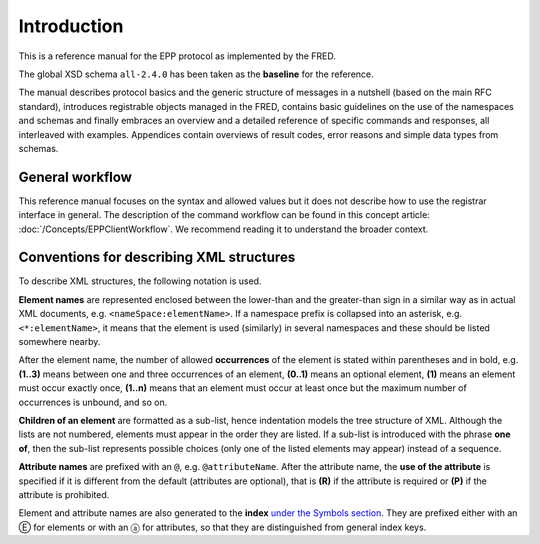 
.. _FRED-EPPRef-Intro:

Introduction
============

This is a reference manual for the EPP protocol as implemented by the FRED.

The global XSD schema ``all-2.4.0`` has been taken as the **baseline** for the reference.

The manual describes protocol basics and the generic structure of messages
in a nutshell (based on the main RFC standard), introduces registrable objects
managed in the FRED, contains basic guidelines on the use of the namespaces
and schemas and finally embraces an overview and a detailed reference
of specific commands and responses, all interleaved with examples.
Appendices contain overviews of result codes, error reasons and simple data
types from schemas.


General workflow
----------------

This reference manual focuses on the syntax and allowed values
but it does not describe how to use the registrar interface in general.
The description of the command workflow can be found in this concept article:
:doc:`/Concepts/EPPClientWorkflow`.
We recommend reading it to understand the broader context.


Conventions for describing XML structures
-------------------------------------------------

To describe XML structures, the following notation is used.

**Element names** are represented enclosed between the lower-than
and the greater-than sign in a similar way as in actual XML documents,
e.g. ``<nameSpace:elementName>``. If a namespace prefix is collapsed
into an asterisk, e.g. ``<*:elementName>``, it means that the element is used
(similarly) in several namespaces and these should be listed somewhere nearby.

After the element name, the number of allowed
**occurrences** of the element is stated within parentheses and in bold,
e.g. **(1..3)** means between one and three occurrences of an element,
**(0..1)** means an optional element,
**(1)** means an element must occur exactly once,
**(1..n)** means that an element must occur at least once
but the maximum number of occurrences is unbound, and so on.

**Children of an element** are formatted as a sub-list, hence indentation models
the tree structure of XML. Although the lists are not numbered, elements must
appear in the order they are listed. If a sub-list is introduced with the phrase
**one of**, then the sub-list represents possible choices (only one of the
listed elements may appear) instead of a sequence.

**Attribute names** are prefixed with an ``@``, e.g. ``@attributeName``.
After the attribute name, the **use of the attribute** is specified
if it is different from the default (attributes are optional), that is
**(R)** if the attribute is required or **(P)** if the attribute is prohibited.

Element and attribute names are also generated to the **index**
`under the Symbols section <../../genindex.html#Symbols>`_.
They are prefixed either with an Ⓔ for elements
or with an ⓐ for attributes, so that they are distinguished
from general index keys.
